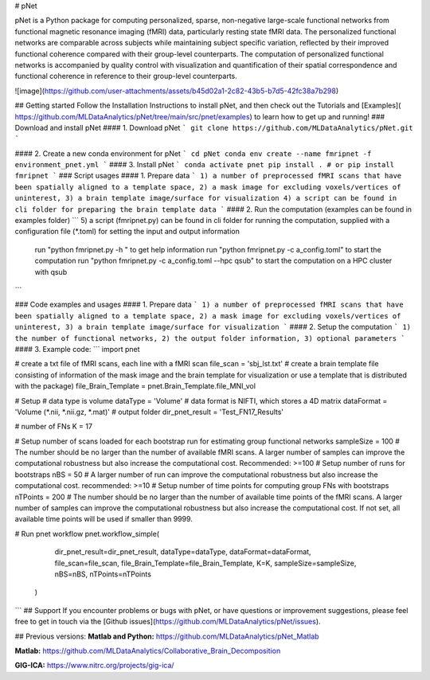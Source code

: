 # pNet

pNet is a Python package for computing personalized, sparse, non-negative large-scale functional networks from functional magnetic resonance imaging (fMRI) data, particularly resting state fMRI data. The personalized functional networks are comparable across subjects while maintaining subject specific variation, reflected by their improved functional coherence compared with their group-level counterparts. The computation of personalized functional networks is accompanied by quality control with visualization and quantification of their spatial correspondence and functional coherence in reference to their group-level counterparts. 

![image](https://github.com/user-attachments/assets/b45d02a1-2c82-43b5-b7d5-42fc38a7b298)


## Getting started
Follow the Installation Instructions to install pNet, and then check out the Tutorials and [Examples]( https://github.com/MLDataAnalytics/pNet/tree/main/src/pnet/examples) to learn how to get up and running! 
### Download and install pNet
#### 1.	Download pNet 
``` git clone https://github.com/MLDataAnalytics/pNet.git ```

#### 2.	Create a new conda environment for pNet
``` 
cd pNet
conda env create --name fmripnet -f environment_pnet.yml
```
#### 3.	Install pNet
```
conda activate pnet
pip install .
# or pip install fmripnet
```
### Script usages
#### 1. Prepare data
```
1) a number of preprocessed fMRI scans that have been spatially aligned to a template space,
2) a mask image for excluding voxels/vertices of uninterest,
3) a brain template image/surface for visualization
4) a script can be found in cli folder for preparing the brain template data
```
#### 2. Run the computation (examples can be found in examples folder)
```
5) a script (fmripnet.py) can be found in cli folder  for running the computation, supplied with a configuration file (*.toml) for setting the input and output information
   run "python fmripnet.py -h " to get help information
   run "python fmripnet.py -c a_config.toml" to start the computation
   run "python fmripnet.py -c a_config.toml --hpc qsub" to start the computation on a HPC cluster with qsub
```


### Code examples and usages
#### 1.	Prepare data
```
1) a number of preprocessed fMRI scans that have been spatially aligned to a template space,
2) a mask image for excluding voxels/vertices of uninterest,
3) a brain template image/surface for visualization
```
#### 2.	Setup the computation
```
1) the number of functional networks,
2) the output folder information,
3) optional parameters
```
#### 3. Example code:
```
import pnet

# create a txt file of fMRI scans, each line with a fMRI scan 
file_scan = 'sbj_lst.txt'
# create a brain template file consisting of information of the mask image and the brain template for visualization or use a template that is distributed with the package) 
file_Brain_Template = pnet.Brain_Template.file_MNI_vol

# Setup
# data type is volume
dataType = 'Volume'
# data format is NIFTI, which stores a 4D matrix
dataFormat = 'Volume (*.nii, *.nii.gz, *.mat)'
# output folder
dir_pnet_result = 'Test_FN17_Results'

# number of FNs
K = 17

# Setup number of scans loaded for each bootstrap run for estimating group functional networks
sampleSize = 100 # The number should be no larger than the number of available fMRI scans. A larger number of samples can improve the computational robustness but also increase the computational cost.  Recommended: >=100
# Setup number of runs for bootstraps
nBS = 50         # A larger number of run can improve the computational robustness but also increase the computational cost. recommended: >=10
# Setup number of time points for computing group FNs with bootstraps
nTPoints = 200   # The number should be no larger than the number of available time points of the fMRI scans. A larger number of samples can improve the computational robustness but also increase the computational cost.  If not set, all available time points will be used if smaller than 9999.

# Run pnet workflow
pnet.workflow_simple(
        dir_pnet_result=dir_pnet_result,
        dataType=dataType,
        dataFormat=dataFormat,
        file_scan=file_scan,
        file_Brain_Template=file_Brain_Template,
        K=K,
        sampleSize=sampleSize,
        nBS=nBS,
        nTPoints=nTPoints
    )
```
## Support
If you encounter problems or bugs with pNet, or have questions or improvement suggestions, please feel free to get in touch via the [Github issues](https://github.com/MLDataAnalytics/pNet/issues).

## Previous versions:
**Matlab and Python:** https://github.com/MLDataAnalytics/pNet_Matlab

**Matlab:** https://github.com/MLDataAnalytics/Collaborative_Brain_Decomposition

**GIG-ICA:** https://www.nitrc.org/projects/gig-ica/
